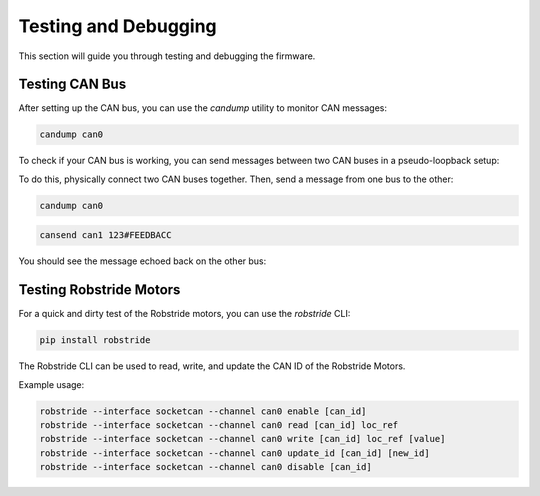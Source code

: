 Testing and Debugging
=====================

This section will guide you through testing and debugging the firmware.

Testing CAN Bus
---------------

After setting up the CAN bus, you can use the `candump` utility to monitor CAN messages:

.. code-block:: bash

   candump can0

To check if your CAN bus is working, you can send messages between two CAN buses in a pseudo-loopback setup:

To do this, physically connect two CAN buses together. Then, send a message from one bus to the other:

.. code-block:: bash

   candump can0

.. code-block:: bash

   cansend can1 123#FEEDBACC

You should see the message echoed back on the other bus:

Testing Robstride Motors
------------------------

For a quick and dirty test of the Robstride motors, you can use the `robstride` CLI:

.. code-block:: bash

   pip install robstride

The Robstride CLI can be used to read, write, and update the CAN ID of the Robstride Motors.

Example usage:

.. code-block:: bash

   robstride --interface socketcan --channel can0 enable [can_id]
   robstride --interface socketcan --channel can0 read [can_id] loc_ref
   robstride --interface socketcan --channel can0 write [can_id] loc_ref [value]
   robstride --interface socketcan --channel can0 update_id [can_id] [new_id]
   robstride --interface socketcan --channel can0 disable [can_id]
